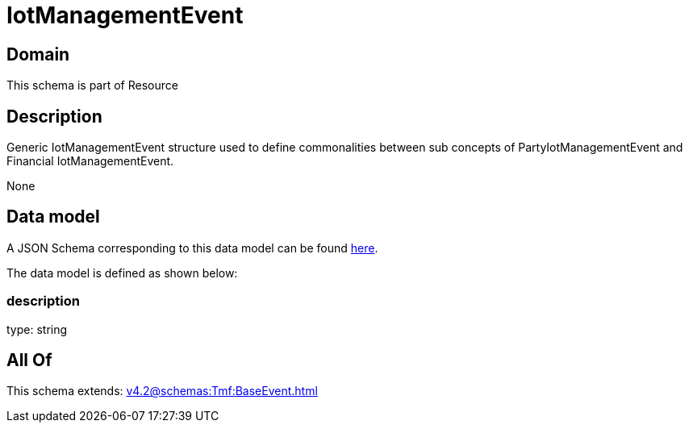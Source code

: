 = IotManagementEvent

[#domain]
== Domain

This schema is part of Resource

[#description]
== Description

Generic IotManagementEvent structure used to define commonalities between sub concepts of PartyIotManagementEvent and Financial IotManagementEvent.

None

[#data_model]
== Data model

A JSON Schema corresponding to this data model can be found https://tmforum.org[here].

The data model is defined as shown below:


=== description
type: string


[#all_of]
== All Of

This schema extends: xref:v4.2@schemas:Tmf:BaseEvent.adoc[]
